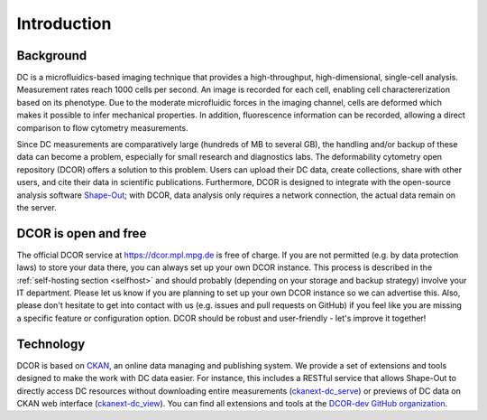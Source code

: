 ============
Introduction
============

Background
==========
DC is a microfluidics-based imaging technique that provides a
high-throughput, high-dimensional, single-cell analysis. Measurement
rates reach 1000 cells per second. An image is recorded for each cell,
enabling cell charactererization based on its phenotype. Due to the
moderate microfluidic forces in the imaging channel, cells are deformed
which makes it possible to infer mechanical properties. In addition,
fluorescence information can be recorded, allowing a direct comparison
to flow cytometry measurements.

Since DC measurements are comparatively large (hundreds of MB to several GB),
the handling and/or backup of these data can become a problem, especially
for small research and diagnostics labs. The deformability cytometry open
repository (DCOR) offers a solution to this problem. Users can upload their
DC data, create collections, share with other users, and cite their data
in scientific publications. Furthermore, DCOR is designed to integrate with the
open-source analysis software `Shape-Out <https://shapeout2.readthedocs.io>`_;
with DCOR, data analysis only requires a network connection, the actual data
remain on the server.


DCOR is open and free
=====================
The official DCOR service at https://dcor.mpl.mpg.de is free of charge.
If you are not permitted (e.g. by data protection laws) to store your
data there, you can always set up your own DCOR instance. This process
is described in the :ref:`self-hosting section <selfhost>` and should
probably (depending on your storage and backup strategy) involve your
IT department. Please let us know if you are planning to set up your
own DCOR instance so we can advertise this. Also, please don't hesitate to
get into contact with us (e.g. issues and pull requests on GitHub) if you
feel like you are missing a specific feature or configuration option.
DCOR should be robust and user-friendly - let's improve it together!


Technology
==========
DCOR is based on `CKAN <https://docs.ckan.org/>`_, an online data managing
and publishing system. We provide a set of extensions and tools designed to
make the work with DC data easier. For instance, this includes a RESTful
service that allows Shape-Out to directly access DC resources without
downloading entire measurements
(`ckanext-dc_serve <https://github.com/DCOR-dev/ckanext-dc_serve>`_) or
previews of DC data on CKAN web interface
(`ckanext-dc_view <https://github.com/DCOR-dev/ckanext-dc_view>`_).
You can find all extensions and tools at the
`DCOR-dev GitHub organization <https://github.com/DCOR-dev>`_.
